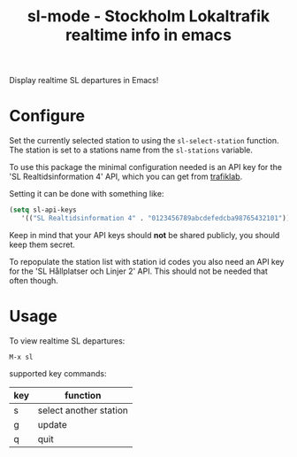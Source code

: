
#+TITLE: sl-mode - Stockholm Lokaltrafik realtime info in emacs

Display realtime SL departures in Emacs!

* Configure

  Set the currently selected station to using the ~sl-select-station~
  function. The station is set to a stations name from the
  ~sl-stations~ variable.

  To use this package the minimal configuration needed is an API key
  for the 'SL Realtidsinformation 4' API, which you can get from
  [[https://www.trafiklab.se/api][trafiklab]].

  Setting it can be done with something like:

  #+begin_src emacs-lisp
    (setq sl-api-keys
       '(("SL Realtidsinformation 4" . "0123456789abcdefedcba98765432101"))
  #+end_src

  Keep in mind that your API keys should *not* be shared publicly, you
  should keep them secret.

  To repopulate the station list with station id codes you also need
  an API key for the 'SL Hållplatser och Linjer 2' API. This should
  not be needed that often though.

* Usage
To view realtime SL departures:
: M-x sl

supported key commands:
|-----+-----------------------------|
| key | function                    |
|-----+-----------------------------|
| s   | select another station      |
| g   | update                      |
| q   | quit                        |
|-----+-----------------------------|
